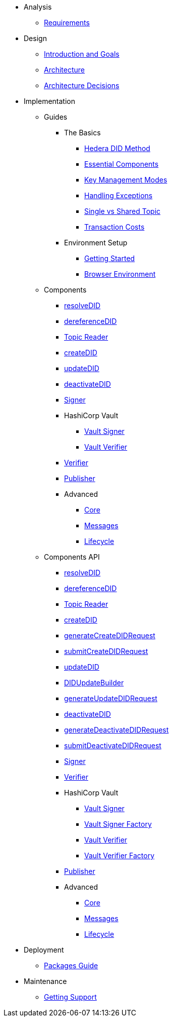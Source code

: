 * Analysis
  ** xref:01-analysis/requirements/index.adoc[Requirements]


* Design
  ** xref:02-design/01_introduction_and_goals/index.adoc[Introduction and Goals]
  ** xref:02-design/02_architecture/index.adoc[Architecture]
  ** xref:02-design/03_architecture_decisions/index.adoc[Architecture Decisions]


* Implementation
  ** Guides
  *** The Basics
    **** xref:03-implementation/guides/hedera-did-method-guide.adoc[Hedera DID Method]
    **** xref:03-implementation/guides/essential-components-guide.adoc[Essential Components]
    **** xref:03-implementation/guides/key-management-modes-guide.adoc[Key Management Modes]
    **** xref:03-implementation/guides/handling-exceptions.adoc[Handling Exceptions]
    **** xref:03-implementation/guides/single-vs-shared-topic-guide.adoc[Single vs Shared Topic]
    **** xref:03-implementation/guides/transaction-costs-guide.adoc[Transaction Costs]

  *** Environment Setup
    **** xref:03-implementation/guides/getting-started-guide.adoc[Getting Started]
    **** xref:03-implementation/guides/browser-environment-guide.adoc[Browser Environment]

  ** Components
    *** xref:03-implementation/components/resolveDID-guide.adoc[resolveDID]
    *** xref:03-implementation/components/dereferenceDID-guide.adoc[dereferenceDID]
    *** xref:03-implementation/components/topic-reader-guide.adoc[Topic Reader]
    *** xref:03-implementation/components/createDID-guide.adoc[createDID]
    *** xref:03-implementation/components/updateDID-guide.adoc[updateDID]
    *** xref:03-implementation/components/deactivateDID-guide.adoc[deactivateDID]
    *** xref:03-implementation/components/signer-guide.adoc[Signer]
    *** HashiCorp Vault
      **** xref:03-implementation/components/hashicorp-vault-signer-guide.adoc[Vault Signer]
      **** xref:03-implementation/components/hashicorp-vault-verifier-guide.adoc[Vault Verifier]
    *** xref:03-implementation/components/verifier-guide.adoc[Verifier]
    *** xref:03-implementation/components/publisher-guide.adoc[Publisher]

    *** Advanced
      **** xref:03-implementation/components/core-guide.adoc[Core]
      **** xref:03-implementation/components/messages-guide.adoc[Messages]
      **** xref:03-implementation/components/lifecycle-guide.adoc[Lifecycle]

  ** Components API
    *** xref:03-implementation/components/resolveDID-api.adoc[resolveDID]
    *** xref:03-implementation/components/dereferenceDID-api.adoc[dereferenceDID]
    *** xref:03-implementation/components/topic-reader-api.adoc[Topic Reader]
    *** xref:03-implementation/components/createDID-api.adoc[createDID]
    *** xref:03-implementation/components/generateCreateDIDRequest-api.adoc[generateCreateDIDRequest]
    *** xref:03-implementation/components/submitCreateDIDRequest-api.adoc[submitCreateDIDRequest]
    *** xref:03-implementation/components/updateDID-api.adoc[updateDID]
    *** xref:03-implementation/components/did-update-builder-api.adoc[DIDUpdateBuilder]
    *** xref:03-implementation/components/generateUpdateDIDRequest-api.adoc[generateUpdateDIDRequest]
    *** xref:03-implementation/components/deactivateDID-api.adoc[deactivateDID]
    *** xref:03-implementation/components/generateDeactivateDIDRequest-api.adoc[generateDeactivateDIDRequest]
    *** xref:03-implementation/components/submitDeactivateDIDRequest-api.adoc[submitDeactivateDIDRequest]
    *** xref:03-implementation/components/signer-api.adoc[Signer]
    *** xref:03-implementation/components/verifier-api.adoc[Verifier]
    *** HashiCorp Vault
      **** xref:03-implementation/components/hashicorp-vault-signer-api.adoc[Vault Signer]
      **** xref:03-implementation/components/hashicorp-vault-signer-factory-api.adoc[Vault Signer Factory]
      **** xref:03-implementation/components/hashicorp-vault-verifier-api.adoc[Vault Verifier]
      **** xref:03-implementation/components/hashicorp-vault-verifier-factory-api.adoc[Vault Verifier Factory]
    *** xref:03-implementation/components/publisher-api.adoc[Publisher]

    *** Advanced
      **** xref:03-implementation/components/core-api.adoc[Core]
      **** xref:03-implementation/components/messages-api.adoc[Messages]
      **** xref:03-implementation/components/lifecycle-api.adoc[Lifecycle]


* Deployment
  ** xref:04-deployment/packages/index.adoc[Packages Guide]


* Maintenance
  ** xref:05-maintenance/support/getting-support-guide.adoc[Getting Support]